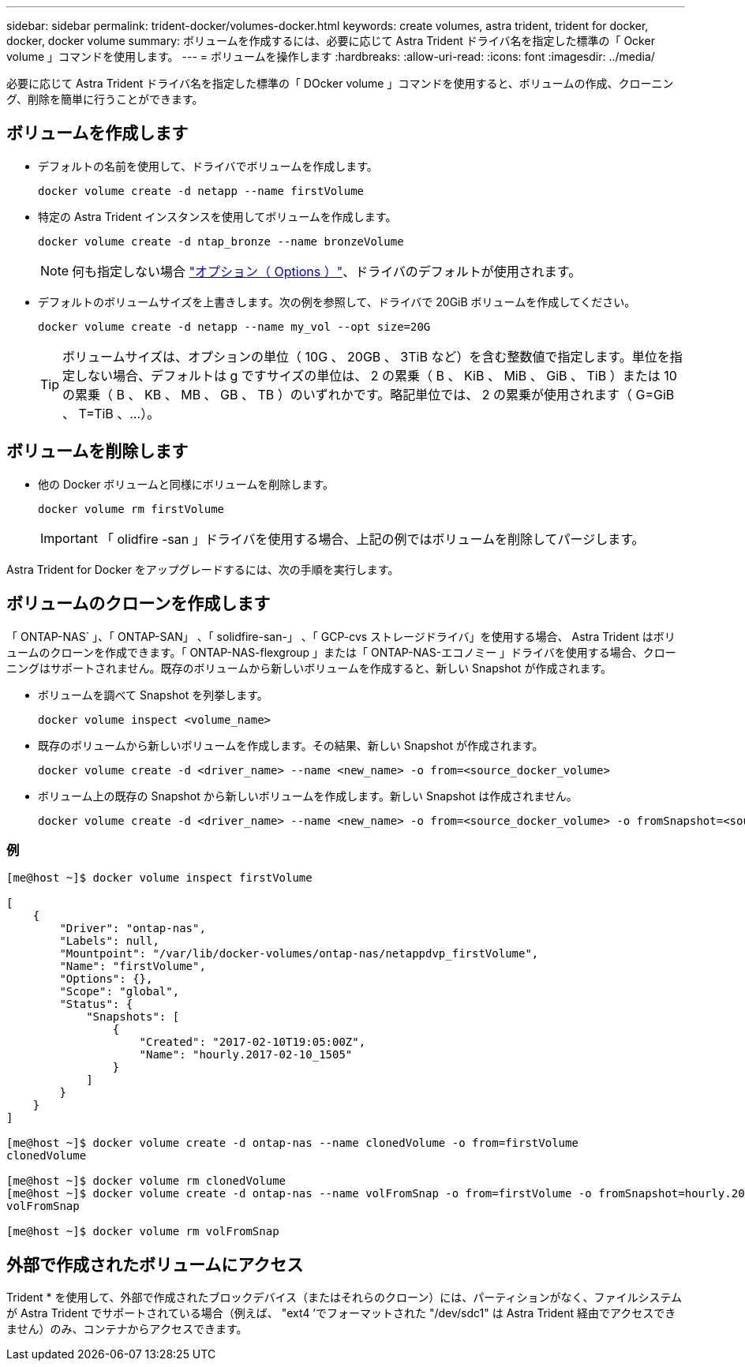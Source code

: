 ---
sidebar: sidebar 
permalink: trident-docker/volumes-docker.html 
keywords: create volumes, astra trident, trident for docker, docker, docker volume 
summary: ボリュームを作成するには、必要に応じて Astra Trident ドライバ名を指定した標準の「 Ocker volume 」コマンドを使用します。 
---
= ボリュームを操作します
:hardbreaks:
:allow-uri-read: 
:icons: font
:imagesdir: ../media/


必要に応じて Astra Trident ドライバ名を指定した標準の「 DOcker volume 」コマンドを使用すると、ボリュームの作成、クローニング、削除を簡単に行うことができます。



== ボリュームを作成します

* デフォルトの名前を使用して、ドライバでボリュームを作成します。
+
[listing]
----
docker volume create -d netapp --name firstVolume
----
* 特定の Astra Trident インスタンスを使用してボリュームを作成します。
+
[listing]
----
docker volume create -d ntap_bronze --name bronzeVolume
----
+

NOTE: 何も指定しない場合 link:volume-driver-options.html["オプション（ Options ）"^]、ドライバのデフォルトが使用されます。

* デフォルトのボリュームサイズを上書きします。次の例を参照して、ドライバで 20GiB ボリュームを作成してください。
+
[listing]
----
docker volume create -d netapp --name my_vol --opt size=20G
----
+

TIP: ボリュームサイズは、オプションの単位（ 10G 、 20GB 、 3TiB など）を含む整数値で指定します。単位を指定しない場合、デフォルトは g ですサイズの単位は、 2 の累乗（ B 、 KiB 、 MiB 、 GiB 、 TiB ）または 10 の累乗（ B 、 KB 、 MB 、 GB 、 TB ）のいずれかです。略記単位では、 2 の累乗が使用されます（ G=GiB 、 T=TiB 、…）。





== ボリュームを削除します

* 他の Docker ボリュームと同様にボリュームを削除します。
+
[listing]
----
docker volume rm firstVolume
----
+

IMPORTANT: 「 olidfire -san 」ドライバを使用する場合、上記の例ではボリュームを削除してパージします。



Astra Trident for Docker をアップグレードするには、次の手順を実行します。



== ボリュームのクローンを作成します

「 ONTAP-NAS` 」、「 ONTAP-SAN」 、「 solidfire-san-」 、「 GCP-cvs ストレージドライバ」を使用する場合、 Astra Trident はボリュームのクローンを作成できます。「 ONTAP-NAS-flexgroup 」または「 ONTAP-NAS-エコノミー 」ドライバを使用する場合、クローニングはサポートされません。既存のボリュームから新しいボリュームを作成すると、新しい Snapshot が作成されます。

* ボリュームを調べて Snapshot を列挙します。
+
[listing]
----
docker volume inspect <volume_name>
----
* 既存のボリュームから新しいボリュームを作成します。その結果、新しい Snapshot が作成されます。
+
[listing]
----
docker volume create -d <driver_name> --name <new_name> -o from=<source_docker_volume>
----
* ボリューム上の既存の Snapshot から新しいボリュームを作成します。新しい Snapshot は作成されません。
+
[listing]
----
docker volume create -d <driver_name> --name <new_name> -o from=<source_docker_volume> -o fromSnapshot=<source_snap_name>
----




=== 例

[listing]
----
[me@host ~]$ docker volume inspect firstVolume

[
    {
        "Driver": "ontap-nas",
        "Labels": null,
        "Mountpoint": "/var/lib/docker-volumes/ontap-nas/netappdvp_firstVolume",
        "Name": "firstVolume",
        "Options": {},
        "Scope": "global",
        "Status": {
            "Snapshots": [
                {
                    "Created": "2017-02-10T19:05:00Z",
                    "Name": "hourly.2017-02-10_1505"
                }
            ]
        }
    }
]

[me@host ~]$ docker volume create -d ontap-nas --name clonedVolume -o from=firstVolume
clonedVolume

[me@host ~]$ docker volume rm clonedVolume
[me@host ~]$ docker volume create -d ontap-nas --name volFromSnap -o from=firstVolume -o fromSnapshot=hourly.2017-02-10_1505
volFromSnap

[me@host ~]$ docker volume rm volFromSnap
----


== 外部で作成されたボリュームにアクセス

Trident * を使用して、外部で作成されたブロックデバイス（またはそれらのクローン）には、パーティションがなく、ファイルシステムが Astra Trident でサポートされている場合（例えば、 "ext4 ’でフォーマットされた "/dev/sdc1" は Astra Trident 経由でアクセスできません）のみ、コンテナからアクセスできます。
